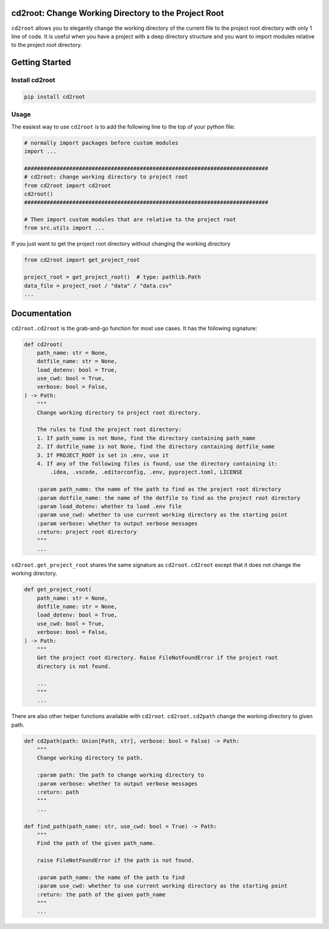 =====================================================
cd2root: Change Working Directory to the Project Root
=====================================================

.. image:: https://img.shields.io/pypi/v/cd2root.svg
        :target: https://pypi.python.org/pypi/cd2root

..
    .. image:: https://img.shields.io/travis/garywei944/cd2root.svg
            :target: https://travis-ci.com/garywei944/cd2root

    .. image:: https://readthedocs.org/projects/cd2root/badge/?version=latest
            :target: https://cd2root.readthedocs.io/en/latest/?version=latest
            :alt: Documentation Status

``cd2root`` allows you to elegantly change the working directory of the current file to the project root directory with only 1 line of code.
It is useful when you have a project with a deep directory structure and you want to import modules relative to the project root directory.

===============
Getting Started
===============

Install cd2root
---------------
.. code-block:: bash

    pip install cd2root

Usage
-----
The easiest way to use ``cd2root`` is to add the following line to the top of your python file:

.. code-block:: python

    # normally import packages before custom modules
    import ...

    ############################################################################
    # cd2root: change working directory to project root
    from cd2root import cd2root
    cd2root()
    ############################################################################

    # Then import custom modules that are relative to the project root
    from src.utils import ...

If you just want to get the project root directory without changing the working directory

.. code-block:: python

    from cd2root import get_project_root

    project_root = get_project_root()  # type: pathlib.Path
    data_file = project_root / "data" / "data.csv"
    ...

=============
Documentation
=============
``cd2root.cd2root`` is the grab-and-go function for most use cases.
It has the following signature:

.. code-block:: python

    def cd2root(
        path_name: str = None,
        dotfile_name: str = None,
        load_dotenv: bool = True,
        use_cwd: bool = True,
        verbose: bool = False,
    ) -> Path:
        """
        Change working directory to project root directory.

        The rules to find the project root directory:
        1. If path_name is not None, find the directory containing path_name
        2. If dotfile_name is not None, find the directory containing dotfile_name
        3. If PROJECT_ROOT is set in .env, use it
        4. If any of the following files is found, use the directory containing it:
            .idea, .vscode, .editorconfig, .env, pyproject.toml, LICENSE

        :param path_name: the name of the path to find as the project root directory
        :param dotfile_name: the name of the dotfile to find as the project root directory
        :param load_dotenv: whether to load .env file
        :param use_cwd: whether to use current working directory as the starting point
        :param verbose: whether to output verbose messages
        :return: project root directory
        """
        ...

``cd2root.get_project_root`` shares the same signature as ``cd2root.cd2root`` except that it does not change the working directory.

.. code-block:: python

    def get_project_root(
        path_name: str = None,
        dotfile_name: str = None,
        load_dotenv: bool = True,
        use_cwd: bool = True,
        verbose: bool = False,
    ) -> Path:
        """
        Get the project root directory. Raise FileNotFoundError if the project root
        directory is not found.

        ...
        """
        ...

There are also other helper functions available with ``cd2root``.
``cd2root.cd2path`` change the working directory to given path.

.. code-block:: python

    def cd2path(path: Union[Path, str], verbose: bool = False) -> Path:
        """
        Change working directory to path.

        :param path: the path to change working directory to
        :param verbose: whether to output verbose messages
        :return: path
        """
        ...

    def find_path(path_name: str, use_cwd: bool = True) -> Path:
        """
        Find the path of the given path_name.

        raise FileNotFoundError if the path is not found.

        :param path_name: the name of the path to find
        :param use_cwd: whether to use current working directory as the starting point
        :return: the path of the given path_name
        """
        ...
